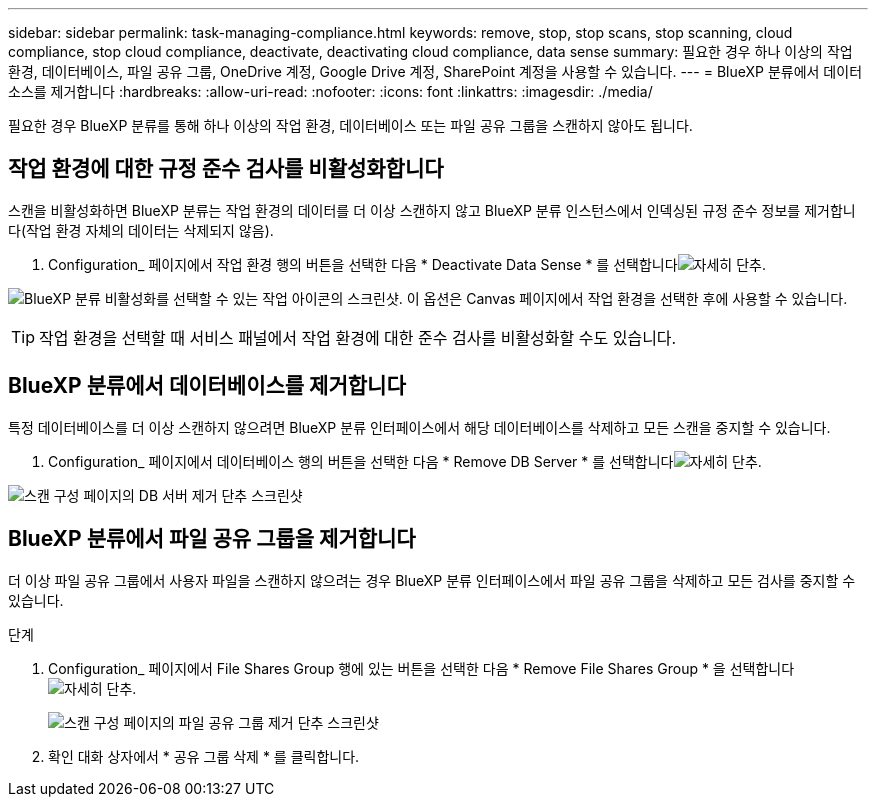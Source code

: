 ---
sidebar: sidebar 
permalink: task-managing-compliance.html 
keywords: remove, stop, stop scans, stop scanning, cloud compliance, stop cloud compliance, deactivate, deactivating cloud compliance, data sense 
summary: 필요한 경우 하나 이상의 작업 환경, 데이터베이스, 파일 공유 그룹, OneDrive 계정, Google Drive 계정, SharePoint 계정을 사용할 수 있습니다. 
---
= BlueXP 분류에서 데이터 소스를 제거합니다
:hardbreaks:
:allow-uri-read: 
:nofooter: 
:icons: font
:linkattrs: 
:imagesdir: ./media/


[role="lead"]
필요한 경우 BlueXP 분류를 통해 하나 이상의 작업 환경, 데이터베이스 또는 파일 공유 그룹을 스캔하지 않아도 됩니다.



== 작업 환경에 대한 규정 준수 검사를 비활성화합니다

스캔을 비활성화하면 BlueXP 분류는 작업 환경의 데이터를 더 이상 스캔하지 않고 BlueXP 분류 인스턴스에서 인덱싱된 규정 준수 정보를 제거합니다(작업 환경 자체의 데이터는 삭제되지 않음).

. Configuration_ 페이지에서 작업 환경 행의 버튼을 선택한 다음 * Deactivate Data Sense * 를 선택합니다image:button-gallery-options.gif["자세히 단추"].


image:screenshot_deactivate_compliance_scan.png["BlueXP 분류 비활성화를 선택할 수 있는 작업 아이콘의 스크린샷. 이 옵션은 Canvas 페이지에서 작업 환경을 선택한 후에 사용할 수 있습니다."]


TIP: 작업 환경을 선택할 때 서비스 패널에서 작업 환경에 대한 준수 검사를 비활성화할 수도 있습니다.



== BlueXP 분류에서 데이터베이스를 제거합니다

특정 데이터베이스를 더 이상 스캔하지 않으려면 BlueXP 분류 인터페이스에서 해당 데이터베이스를 삭제하고 모든 스캔을 중지할 수 있습니다.

. Configuration_ 페이지에서 데이터베이스 행의 버튼을 선택한 다음 * Remove DB Server * 를 선택합니다image:button-gallery-options.gif["자세히 단추"].


image:screenshot_compliance_remove_db.png["스캔 구성 페이지의 DB 서버 제거 단추 스크린샷"]



== BlueXP 분류에서 파일 공유 그룹을 제거합니다

더 이상 파일 공유 그룹에서 사용자 파일을 스캔하지 않으려는 경우 BlueXP 분류 인터페이스에서 파일 공유 그룹을 삭제하고 모든 검사를 중지할 수 있습니다.

.단계
. Configuration_ 페이지에서 File Shares Group 행에 있는 버튼을 선택한 다음 * Remove File Shares Group * 을 선택합니다image:button-gallery-options.gif["자세히 단추"].
+
image:screenshot_compliance_remove_fileshare_group.png["스캔 구성 페이지의 파일 공유 그룹 제거 단추 스크린샷"]

. 확인 대화 상자에서 * 공유 그룹 삭제 * 를 클릭합니다.

